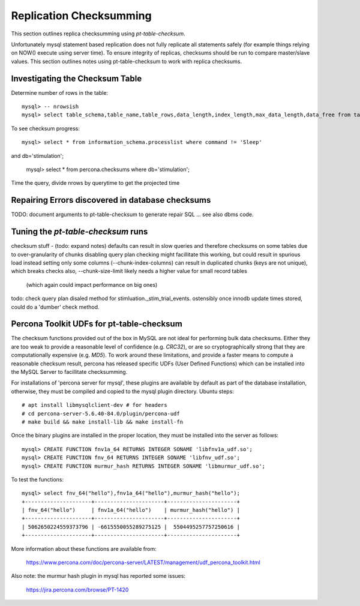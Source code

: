 
Replication Checksumming
------------------------

This section outlines replica checksumming using `pt-table-checksum`.

Unfortunately mysql statement based replication does not fully
replicate all statements safely (for example things relying on NOW()
execute using server time). To ensure integrity of replicas, checksums
should be run to compare master/slave values. This section outlines
notes using pt-table-checksum to work with replica checksums.

Investigating the Checksum Table
~~~~~~~~~~~~~~~~~~~~~~~~~~~~~~~~

Determine number of rows in the table::

    mysql> -- nrowsish
    mysql> select table_schema,table_name,table_rows,data_length,index_length,max_data_length,data_free from tables where table_schema='stimulation' and table_name='_stim_trial_events';

To see checksum progress::

    mysql> select * from information_schema.processlist where command != 'Sleep' 
and db='stimulation';

    mysql> select * from percona.checksums where db='stimulation';

Time the query, divide nrows by querytime to get the projected time

Repairing Errors discovered in database checksums
~~~~~~~~~~~~~~~~~~~~~~~~~~~~~~~~~~~~~~~~~~~~~~~~~

TODO: document arguments to pt-table-checksum to generate repair SQL
... see also dbms code.

Tuning the `pt-table-checksum` runs
~~~~~~~~~~~~~~~~~~~~~~~~~~~~~~~~~~~

checksum stuff - (todo: expand notes)
defaults can result in slow queries and therefore checksums on some tables
due to over-granularity of chunks
disabling query plan checking might facillitate this working,
but could result in spurious load
instead setting only some columns (--chunk-index-columns) can result in
duplicated chunks (keys are not unique), which breaks checks 
also, --chunk-size-limit likely needs a higher value for small record tables
  (which again could impact performance on big ones)
todo: check query plan disaled method for stimluation._stim_trial_events.
ostensibly once innodb update times stored, could do a 'dumber' check method. 

Percona Toolkit UDFs for pt-table-checksum
~~~~~~~~~~~~~~~~~~~~~~~~~~~~~~~~~~~~~~~~~~

The checksum functions provided out of the box in MySQL are not ideal for
performing bulk data checksums. Either they are too weak to provide a
reasonable level of confidence (e.g. `CRC32`), or are so cryptographically
strong that they are computationally expensive (e.g. `MD5`). To work around
these limitations, and provide a faster means to compute a reasonable checksum
result, percona has released specific UDFs (User Defined Functions) which
can be installed into the MySQL Server to facillitate checksumming.

For installations of 'percona server for mysql', these plugins are available
by default as part of the database installation, otherwise, they must
be compiled and copied to the mysql plugin directory. Ubuntu steps::

    # apt install libmysqlclient-dev # for headers
    # cd percona-server-5.6.40-84.0/plugin/percona-udf
    # make build && make install-lib && make install-fn

Once the binary plugins are installed in the proper location, they must
be installed into the server as follows::

    mysql> CREATE FUNCTION fnv1a_64 RETURNS INTEGER SONAME 'libfnv1a_udf.so';
    mysql> CREATE FUNCTION fnv_64 RETURNS INTEGER SONAME 'libfnv_udf.so';
    mysql> CREATE FUNCTION murmur_hash RETURNS INTEGER SONAME 'libmurmur_udf.so';

To test the functions::

    mysql> select fnv_64("hello"),fnv1a_64("hello"),murmur_hash("hello");
    +---------------------+----------------------+----------------------+
    | fnv_64("hello")     | fnv1a_64("hello")    | murmur_hash("hello") |
    +---------------------+----------------------+----------------------+
    | 5062650224559373796 | -6615550055289275125 |  5504495257757250616 |
    +---------------------+----------------------+----------------------+

More information about these functions are available from:

  https://www.percona.com/doc/percona-server/LATEST/management/udf_percona_toolkit.html

Also note: the murmur hash plugin in mysql has reported some issues:

  https://jira.percona.com/browse/PT-1420
 
